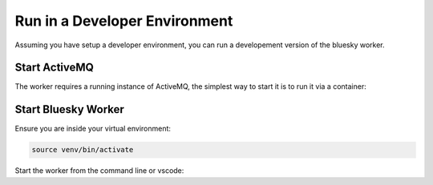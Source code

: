 Run in a Developer Environment 
==============================

Assuming you have setup a developer environment, you can run
a developement version of the bluesky worker.

.. seealso:: `./dev-install`

Start ActiveMQ
--------------

The worker requires a running instance of ActiveMQ, the simplest
way to start it is to run it via a container:

.. tab-set::

    .. tab-item:: Docker

        .. code:: shell

            docker run -it --rm --net host rmohr/activemq:5.15.9-alpine

    .. tab-item:: Podman

        .. code:: shell

            podman run -it --rm --net host rmohr/activemq:5.15.9-alpine


Start Bluesky Worker
--------------------

Ensure you are inside your virtual environment:

.. code:: shell

    source venv/bin/activate

Start the worker from the command line or vscode:

.. tab-set::

    .. tab-item:: Command line

        .. code:: shell

            bluesky worker

    .. tab-item:: VSCode

        1. Navigate to "Run and Debug" in the left hand menu.
        2. Select "Worker Service" from the debug configuration.
        3. Click the green "Run Button"

        .. figure:: ../../images/debug-vscode.png
          :width: 600px
          :align: center

          debug in vscode
